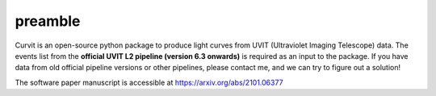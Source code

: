 ********
preamble
********

Curvit is an open-source python package to produce light curves from UVIT (Ultraviolet Imaging Telescope) data.  The events list from the **official UVIT L2 pipeline (version 6.3 onwards)** is required as an input to the package. If you have data from old official pipeline versions or other pipelines, please contact me, and we can try to figure out a solution! 

The software paper manuscript is accessible at https://arxiv.org/abs/2101.06377
